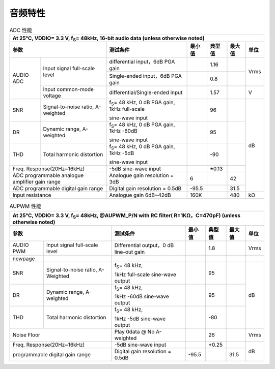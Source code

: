 ============
音频特性
============


.. table:: ADC 性能

    +------------------------+------------------------------------------+-----------------------------------------------------------+-----------+--------+--------+-------+
    | At 25°C, VDDIO= 3.3 V, f\ :sub:`S`\ = 48kHz, 16-bit audio data (unless otherwise noted)                                                                             |
    +------------------------+------------------------------------------+-----------------------------------------------------------+-----------+--------+--------+-------+
    |  参数                                                             | 测试条件                                                  |  最小值   | 典型值 | 最大值 | 单位  |
    +========================+==========================================+===========================================================+===========+========+========+=======+
    | AUDIO ADC              | Input signal full-scale level            | differential input，6dB PGA gain                          |           | 1.16   |        | Vrms  |
    +                        +                                          +-----------------------------------------------------------+-----------+--------+--------+       +
    |                        |                                          | Single-ended input，6dB PGA gain                          |           | 0.8    |        |       |
    +                        +------------------------------------------+-----------------------------------------------------------+-----------+--------+--------+-------+
    |                        | Input common-mode voltage                | differential/Single-ended input                           |           | 1.57   |        | V     |
    +------------------------+------------------------------------------+-----------------------------------------------------------+-----------+--------+--------+-------+
    | SNR                    | Signal-to-noise ratio, A-weighted        | f\ :sub:`S`\ = 48 kHz, 0 dB PGA gain, 1kHz full-scale     |           | 96     |        | dB    |
    +                        +                                          +                                                           +           +        +        +       +
    |                        |                                          | sine-wave input                                           |           |        |        |       |
    +------------------------+------------------------------------------+-----------------------------------------------------------+-----------+--------+--------+       +
    | DR                     | Dynamic range, A-weighted                | f\ :sub:`S`\ = 48 kHz, 0 dB PGA gain, 1kHz -60dB          |           | 95     |        |       |
    +                        +                                          +                                                           +           +        +        +       +
    |                        |                                          | sine-wave input                                           |           |        |        |       |
    +------------------------+------------------------------------------+-----------------------------------------------------------+-----------+--------+--------+       +
    | THD                    | Total harmonic distortion                | f\ :sub:`S`\ = 48 kHz, 0 dB PGA gain, 1kHz -5dB           |           | -90    |        |       |
    +                        +                                          +                                                           +           +        +        +       +
    |                        |                                          | sine-wave input                                           |           |        |        |       |
    +------------------------+------------------------------------------+-----------------------------------------------------------+-----------+--------+--------+       +
    | Freq. Response(20Hz~16kHz)                                        | -5dB sine-wave input                                      |           | ±0.13  |        |       |
    +------------------------+------------------------------------------+-----------------------------------------------------------+-----------+--------+--------+       +
    | ADC programmable analogue amplifier gain range                    | Analogue gain resolution = 3dB                            | 6         |        | 42     |       |
    +------------------------+------------------------------------------+-----------------------------------------------------------+-----------+--------+--------+       +
    | ADC programmable digital gain range                               | Digital gain resolution = 0.5dB                           | -95.5     |        | 31.5   |       |
    +------------------------+------------------------------------------+-----------------------------------------------------------+-----------+--------+--------+-------+
    | Input resistance                                                  | Analogue gain 6dB~42dB                                    | 160K      |        | 480    | kΩ    |
    +------------------------+------------------------------------------+-----------------------------------------------------------+-----------+--------+--------+-------+

.. table:: AUPWM 性能

    +------------------------+------------------------------------------+-----------------------------------------------------------+-----------+--------+--------+-------+
    | At 25°C, VDDIO= 3.3 V, f\ :sub:`S`\ = 48kHz, @AUPWM_P/N with RC filter( R=1KΩ，C=470pF) (unless otherwise noted)                                                    |
    +------------------------+------------------------------------------+-----------------------------------------------------------+-----------+--------+--------+-------+
    |  参数                                                             | 测试条件                                                  |  最小值   | 典型值 | 最大值 | 单位  |
    +========================+==========================================+===========================================================+===========+========+========+=======+
    | AUDIO PWM              | Input signal full-scale level            | Differential output，0 dB line-out gain                   |           | 1.8    |        | Vrms  |
    +------------------------+------------------------------------------+-----------------------------------------------------------+-----------+--------+--------+-------+
    | newpage                |                                          |                                                           |           |        |        |       |
    +------------------------+------------------------------------------+-----------------------------------------------------------+-----------+--------+--------+-------+
    | SNR                    | Signal-to-noise ratio, A-Weighted        | f\ :sub:`S`\ = 48 kHz,                                    |           | 95     |        | dB    |
    +                        +                                          +                                                           +           +        +        +       +
    |                        |                                          | 1kHz full-scale sine-wave output                          |           |        |        |       |
    +------------------------+------------------------------------------+-----------------------------------------------------------+-----------+--------+--------+       +
    | DR                     | Dynamic range, A-weighted                | f\ :sub:`S`\ = 48 kHz,                                    |           | 95     |        |       |
    +                        +                                          +                                                           +           +        +        +       +
    |                        |                                          | 1kHz -60dB sine-wave output                               |           |        |        |       |
    +------------------------+------------------------------------------+-----------------------------------------------------------+-----------+--------+--------+       +
    | THD                    | Total harmonic distortion                | f\ :sub:`S`\ = 48 kHz,                                    |           | -80    |        |       |
    +                        +                                          +                                                           +           +        +        +       +
    |                        |                                          | 1kHz -5dB sine-wave output                                |           |        |        |       |
    +------------------------+------------------------------------------+-----------------------------------------------------------+-----------+--------+--------+-------+
    | Noise Floor                                                       | Play 0data @ No A-weighted                                |           | 26     |        | Vrms  |
    +------------------------+------------------------------------------+-----------------------------------------------------------+-----------+--------+--------+-------+
    | Freq. Response(20Hz~16kHz)                                        | -5dB sine-wave input                                      |           | ±0.25  |        |       |
    +------------------------+------------------------------------------+-----------------------------------------------------------+-----------+--------+--------+       +
    | programmable digital gain range                                   | Digital gain resolution = 0.5dB                           | -95.5     |        | 31.5   | dB    |
    +------------------------+------------------------------------------+-----------------------------------------------------------+-----------+--------+--------+-------+

